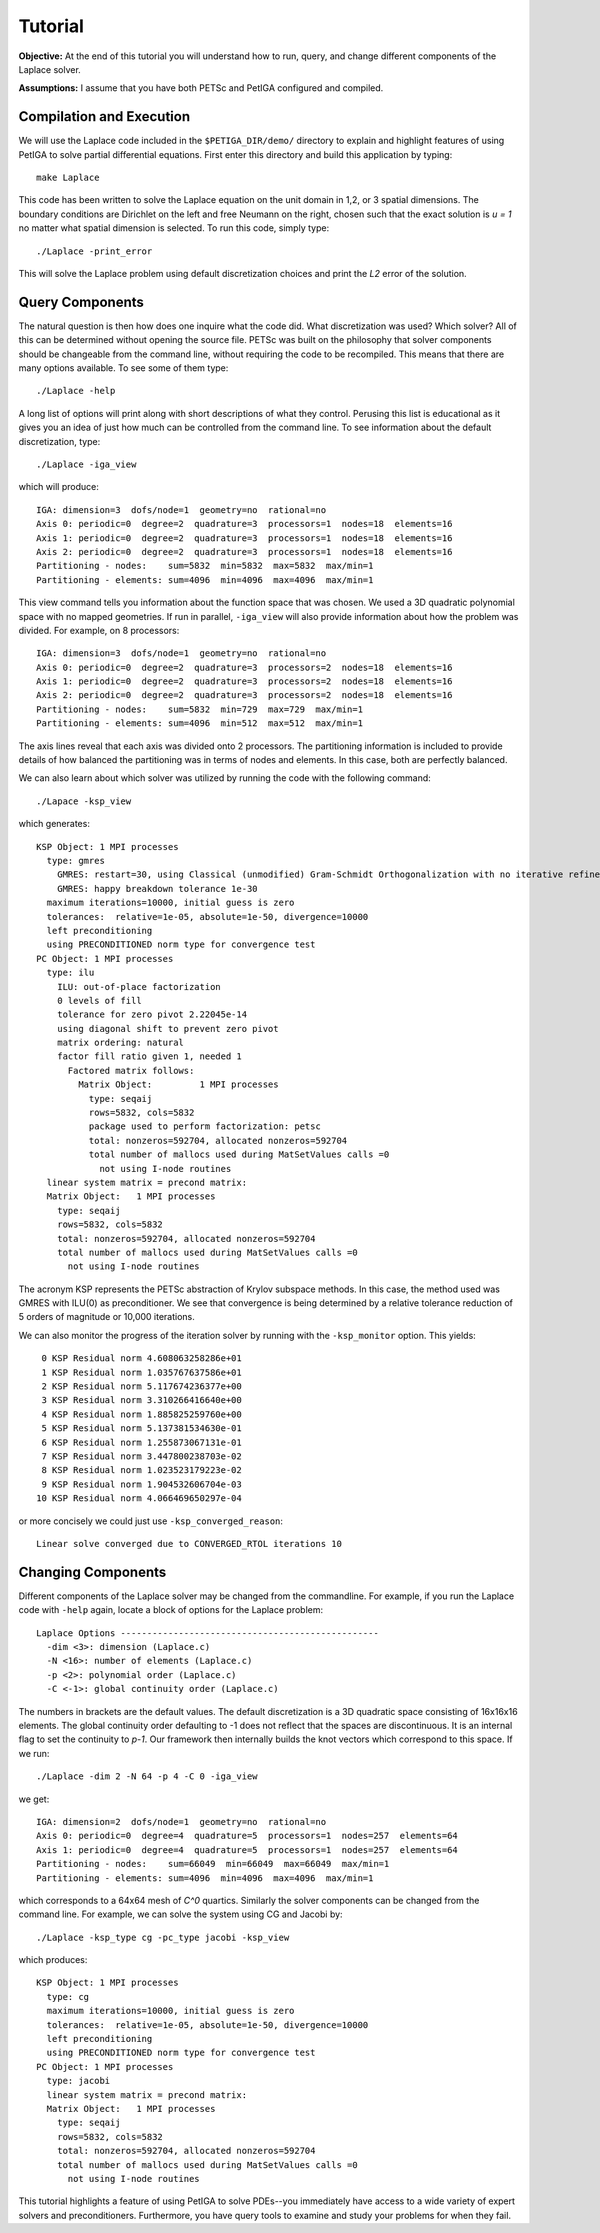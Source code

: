 .. role:: option(literal)
.. role:: file(literal)
.. _TUTORIAL:

Tutorial
========

**Objective:** At the end of this tutorial you will understand how to
run, query, and change different components of the Laplace solver.

**Assumptions:** I assume that you have both PETSc and PetIGA
configured and compiled.

Compilation and Execution
-------------------------

We will use the Laplace code included in the :file:`$PETIGA_DIR/demo/`
directory to explain and highlight features of using PetIGA to solve
partial differential equations. First enter this directory and build
this application by typing::

    make Laplace

This code has been written to solve the Laplace equation on the unit
domain in 1,2, or 3 spatial dimensions. The boundary conditions are
Dirichlet on the left and free Neumann on the right, chosen such that
the exact solution is *u = 1* no matter what spatial dimension
is selected. To run this code, simply type::

    ./Laplace -print_error

This will solve the Laplace problem using default discretization
choices and print the *L2* error of the solution.

Query Components
----------------

The natural question is then how does one inquire what the code
did. What discretization was used? Which solver? All of this can be
determined without opening the source file. PETSc was built on the
philosophy that solver components should be changeable from the
command line, without requiring the code to be recompiled. This means
that there are many options available. To see some of them type::

    ./Laplace -help

A long list of options will print along with short descriptions of
what they control. Perusing this list is educational as it gives you
an idea of just how much can be controlled from the command line. To
see information about the default discretization, type::

    ./Laplace -iga_view

which will produce::

    IGA: dimension=3  dofs/node=1  geometry=no  rational=no
    Axis 0: periodic=0  degree=2  quadrature=3  processors=1  nodes=18  elements=16
    Axis 1: periodic=0  degree=2  quadrature=3  processors=1  nodes=18  elements=16
    Axis 2: periodic=0  degree=2  quadrature=3  processors=1  nodes=18  elements=16
    Partitioning - nodes:    sum=5832  min=5832  max=5832  max/min=1
    Partitioning - elements: sum=4096  min=4096  max=4096  max/min=1

This view command tells you information about the function space that
was chosen. We used a 3D quadratic polynomial space with no mapped
geometries. If run in parallel, :option:`-iga_view` will also provide
information about how the problem was divided. For example, on 8
processors::

    IGA: dimension=3  dofs/node=1  geometry=no  rational=no
    Axis 0: periodic=0  degree=2  quadrature=3  processors=2  nodes=18  elements=16
    Axis 1: periodic=0  degree=2  quadrature=3  processors=2  nodes=18  elements=16
    Axis 2: periodic=0  degree=2  quadrature=3  processors=2  nodes=18  elements=16
    Partitioning - nodes:    sum=5832  min=729  max=729  max/min=1
    Partitioning - elements: sum=4096  min=512  max=512  max/min=1

The axis lines reveal that each axis was divided onto 2
processors. The partitioning information is included to provide
details of how balanced the partitioning was in terms of nodes and
elements. In this case, both are perfectly balanced.

We can also learn about which solver was utilized by running the code
with the following command::

     ./Lapace -ksp_view

which generates::

    KSP Object: 1 MPI processes
      type: gmres
        GMRES: restart=30, using Classical (unmodified) Gram-Schmidt Orthogonalization with no iterative refinement
        GMRES: happy breakdown tolerance 1e-30
      maximum iterations=10000, initial guess is zero
      tolerances:  relative=1e-05, absolute=1e-50, divergence=10000
      left preconditioning
      using PRECONDITIONED norm type for convergence test
    PC Object: 1 MPI processes
      type: ilu
        ILU: out-of-place factorization
        0 levels of fill
        tolerance for zero pivot 2.22045e-14
        using diagonal shift to prevent zero pivot
        matrix ordering: natural
        factor fill ratio given 1, needed 1
          Factored matrix follows:
            Matrix Object:         1 MPI processes
              type: seqaij
              rows=5832, cols=5832
              package used to perform factorization: petsc
              total: nonzeros=592704, allocated nonzeros=592704
              total number of mallocs used during MatSetValues calls =0
                not using I-node routines
      linear system matrix = precond matrix:
      Matrix Object:   1 MPI processes
        type: seqaij
        rows=5832, cols=5832
        total: nonzeros=592704, allocated nonzeros=592704
        total number of mallocs used during MatSetValues calls =0
          not using I-node routines

The acronym KSP represents the PETSc abstraction of Krylov subspace
methods. In this case, the method used was GMRES with ILU(0) as
preconditioner. We see that convergence is being determined by a
relative tolerance reduction of 5 orders of magnitude or 10,000
iterations.

We can also monitor the progress of the iteration solver by running
with the :option:`-ksp_monitor` option. This yields::

       0 KSP Residual norm 4.608063258286e+01
       1 KSP Residual norm 1.035767637586e+01
       2 KSP Residual norm 5.117674236377e+00
       3 KSP Residual norm 3.310266416640e+00
       4 KSP Residual norm 1.885825259760e+00
       5 KSP Residual norm 5.137381534630e-01
       6 KSP Residual norm 1.255873067131e-01
       7 KSP Residual norm 3.447800238703e-02
       8 KSP Residual norm 1.023523179223e-02
       9 KSP Residual norm 1.904532606704e-03
      10 KSP Residual norm 4.066469650297e-04

or more concisely we could just use :option:`-ksp_converged_reason`::

    Linear solve converged due to CONVERGED_RTOL iterations 10

Changing Components
-------------------

Different components of the Laplace solver may be changed from the
commandline. For example, if you run the Laplace code with
:option:`-help` again, locate a block of options for the Laplace
problem::

    Laplace Options -------------------------------------------------
      -dim <3>: dimension (Laplace.c)
      -N <16>: number of elements (Laplace.c)
      -p <2>: polynomial order (Laplace.c)
      -C <-1>: global continuity order (Laplace.c)

The numbers in brackets are the default values. The default
discretization is a 3D quadratic space consisting of 16x16x16
elements. The global continuity order defaulting to -1 does not
reflect that the spaces are discontinuous. It is an internal flag to
set the continuity to *p-1*. Our framework then internally builds the
knot vectors which correspond to this space. If we run::

    ./Laplace -dim 2 -N 64 -p 4 -C 0 -iga_view

we get::

    IGA: dimension=2  dofs/node=1  geometry=no  rational=no
    Axis 0: periodic=0  degree=4  quadrature=5  processors=1  nodes=257  elements=64
    Axis 1: periodic=0  degree=4  quadrature=5  processors=1  nodes=257  elements=64
    Partitioning - nodes:    sum=66049  min=66049  max=66049  max/min=1
    Partitioning - elements: sum=4096  min=4096  max=4096  max/min=1

which corresponds to a 64x64 mesh of *C^0* quartics. Similarly the
solver components can be changed from the command line. For example,
we can solve the system using CG and Jacobi by::

    ./Laplace -ksp_type cg -pc_type jacobi -ksp_view

which produces::

    KSP Object: 1 MPI processes
      type: cg
      maximum iterations=10000, initial guess is zero
      tolerances:  relative=1e-05, absolute=1e-50, divergence=10000
      left preconditioning
      using PRECONDITIONED norm type for convergence test
    PC Object: 1 MPI processes
      type: jacobi
      linear system matrix = precond matrix:
      Matrix Object:   1 MPI processes
        type: seqaij
        rows=5832, cols=5832
        total: nonzeros=592704, allocated nonzeros=592704
        total number of mallocs used during MatSetValues calls =0
          not using I-node routines

This tutorial highlights a feature of using PetIGA to solve PDEs--you
immediately have access to a wide variety of expert solvers and
preconditioners. Furthermore, you have query tools to examine and
study your problems for when they fail.

.. Local Variables:
.. mode: rst
.. End:
